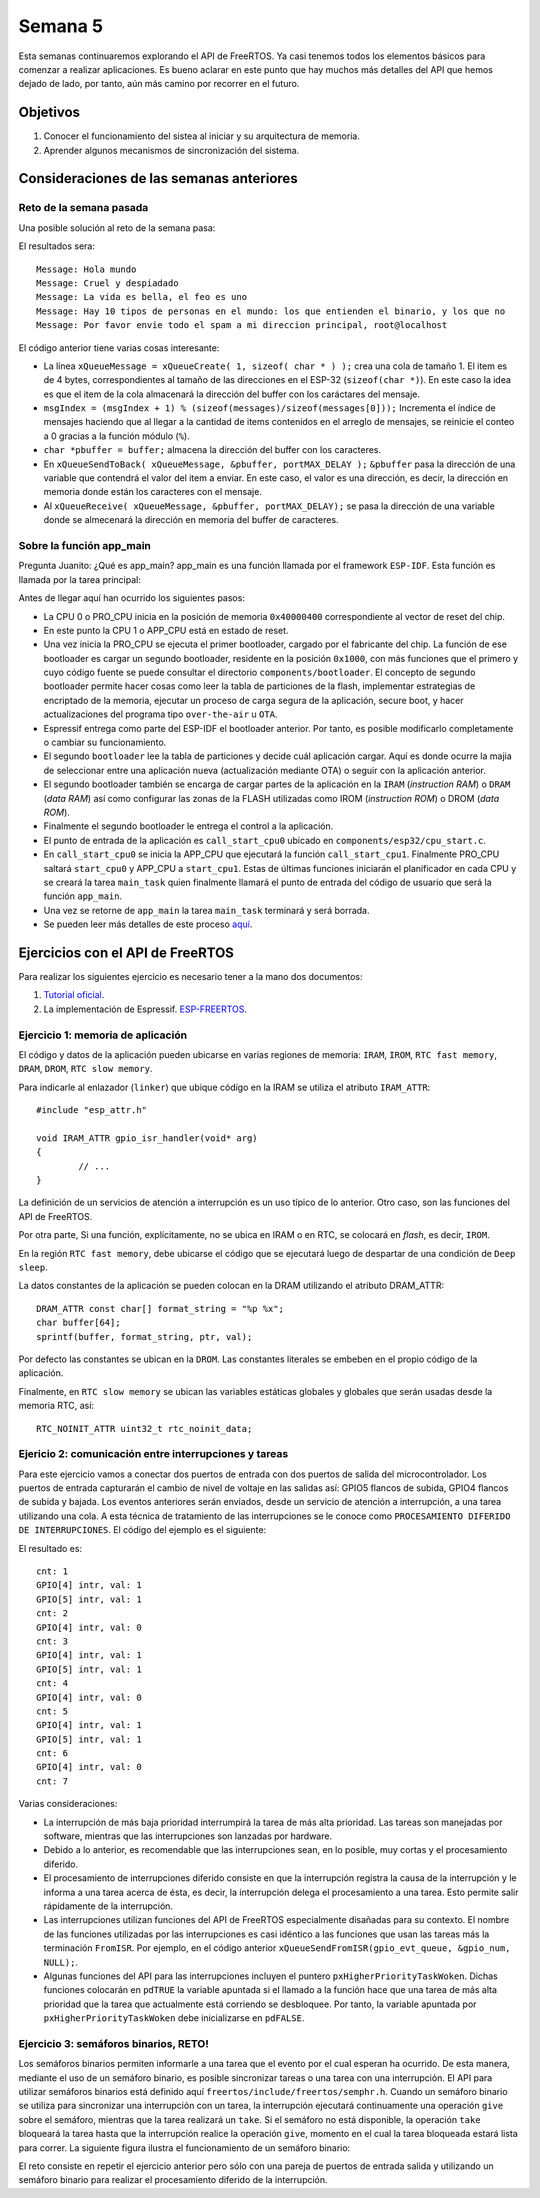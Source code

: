 Semana 5
===========
Esta semanas continuaremos explorando el API de FreeRTOS. Ya casi tenemos todos los elementos básicos para comenzar a realizar 
aplicaciones. Es bueno aclarar en este punto que hay muchos más detalles del API que hemos dejado de lado, por tanto, 
aún más camino por recorrer en el futuro.

Objetivos
----------

1. Conocer el funcionamiento del sistea al iniciar y su arquitectura de memoria.
2. Aprender algunos mecanismos de sincronización del sistema.


Consideraciones de las semanas anteriores
------------------------------------------

Reto de la semana pasada
^^^^^^^^^^^^^^^^^^^^^^^^^
Una posible solución al reto de la semana pasa:

.. code-block:: c
   :lineno-start: 1

    #include <stdio.h>
    #include <string.h>
    #include "freertos/FreeRTOS.h"
    #include "freertos/task.h"
    #include "freertos/queue.h"
    #include "freertos/portmacro.h"


    static void vSenderTask( void *pvParameters );
    static void vReceiverTask( void *pvParameters );

    QueueHandle_t xQueueMessage;
    QueueHandle_t xQueueACK;

    char * messages[] = {"Hola mundo" ,
                        "Cruel y despiadado", 
                        "La vida es bella, el feo es uno",
                        "Hay 10 tipos de personas en el mundo: los que entienden el binario, y los que no",
                        "Por favor envie todo el spam a mi direccion principal, root@localhost"};

    void app_main(void)
    {
        xQueueMessage = xQueueCreate( 1, sizeof( char * ) );
        xQueueACK = xQueueCreate( 1, sizeof( uint8_t ) );

        if( (xQueueMessage != NULL) &&(xQueueACK != NULL) )
        {
            xTaskCreate( vSenderTask, "Sender", 2048, NULL, 2, NULL );
            xTaskCreate( vReceiverTask, "Receiver", 2048, NULL, 2, NULL );
        }
        else
        {
            printf("The queues could not be created.\r\n");
        }
    }
    /*-----------------------------------------------------------*/

    static void vSenderTask( void *pvParameters )
    {
        UBaseType_t msgIndex = 0;
        char buffer[100];
        char *pbuffer = buffer;
        uint8_t ack = 0;

        for( ;; )
        {
            //printf("Sending message... %d\r\n",msgIndex);
            strcpy (buffer,messages[msgIndex]);
            msgIndex = (msgIndex + 1) % (sizeof(messages)/sizeof(messages[0]));
            xQueueSendToBack( xQueueMessage, &pbuffer, portMAX_DELAY );
            xQueueReceive( xQueueACK, &ack, portMAX_DELAY);
            vTaskDelay(pdMS_TO_TICKS(1000));
        }
    }

    /*-----------------------------------------------------------*/

    static void vReceiverTask( void *pvParameters )
    {
        char * pbuffer;
        portCHAR ack = 1;

        for( ;; )
        {
            //printf( "Waiting message...\r\n");
            xQueueReceive( xQueueMessage, &pbuffer, portMAX_DELAY);
            printf("Message: %s\r\n",pbuffer);
            xQueueSendToBack( xQueueACK, &ack, portMAX_DELAY );
        }
    }


El resultados sera::

    Message: Hola mundo
    Message: Cruel y despiadado
    Message: La vida es bella, el feo es uno
    Message: Hay 10 tipos de personas en el mundo: los que entienden el binario, y los que no
    Message: Por favor envie todo el spam a mi direccion principal, root@localhost

El código anterior tiene varias cosas interesante:

* La línea ``xQueueMessage = xQueueCreate( 1, sizeof( char * ) );`` crea una cola de tamaño 1. El item es de 4 bytes,
  correspondientes al tamaño de las direcciones en el ESP-32 (``sizeof(char *)``). En este caso la idea es que el item de la
  cola almacenará la dirección del buffer con los caráctares del mensaje.
* ``msgIndex = (msgIndex + 1) % (sizeof(messages)/sizeof(messages[0]));`` Incrementa el índice de mensajes haciendo que al 
  llegar a la cantidad de items contenidos en el arreglo de mensajes, se reinicie el conteo a 0 gracias a la función módulo 
  (``%``).
*  ``char *pbuffer = buffer;`` almacena la dirección del buffer con los caracteres.
* En ``xQueueSendToBack( xQueueMessage, &pbuffer, portMAX_DELAY );`` ``&pbuffer`` pasa la dirección de una variable que 
  contendrá el valor del item a enviar. En este caso, el valor es una dirección, es decir, la dirección en memoria donde 
  están los caracteres con el mensaje.
* Al ``xQueueReceive( xQueueMessage, &pbuffer, portMAX_DELAY);`` se pasa la dirección de una variable donde se almecenará 
  la dirección en memoria del buffer de caracteres.


Sobre la función app_main
^^^^^^^^^^^^^^^^^^^^^^^^^
Pregunta Juanito: ¿Qué es app_main? app_main es una función llamada por el framework ``ESP-IDF``. Esta función es llamada 
por la tarea principal:

.. code-block:: c 
   :lineno-start: 1

    static void main_task(void* args)
    {
        // Now that the application is about to start, disable boot watchdogs
        REG_CLR_BIT(TIMG_WDTCONFIG0_REG(0), TIMG_WDT_FLASHBOOT_MOD_EN_S);
        REG_CLR_BIT(RTC_CNTL_WDTCONFIG0_REG, RTC_CNTL_WDT_FLASHBOOT_MOD_EN);
    #if !CONFIG_FREERTOS_UNICORE
        // Wait for FreeRTOS initialization to finish on APP CPU, before replacing its startup stack
        while (port_xSchedulerRunning[1] == 0) {
            ;
        }
    #endif
        //Enable allocation in region where the startup stacks were located.
        heap_caps_enable_nonos_stack_heaps();

        //Initialize task wdt if configured to do so
    #ifdef CONFIG_TASK_WDT_PANIC
        ESP_ERROR_CHECK(esp_task_wdt_init(CONFIG_TASK_WDT_TIMEOUT_S, true))
    #elif CONFIG_TASK_WDT
        ESP_ERROR_CHECK(esp_task_wdt_init(CONFIG_TASK_WDT_TIMEOUT_S, false))
    #endif

        //Add IDLE 0 to task wdt
    #ifdef CONFIG_TASK_WDT_CHECK_IDLE_TASK_CPU0
        TaskHandle_t idle_0 = xTaskGetIdleTaskHandleForCPU(0);
        if(idle_0 != NULL){
            ESP_ERROR_CHECK(esp_task_wdt_add(idle_0))
        }
    #endif
        //Add IDLE 1 to task wdt
    #ifdef CONFIG_TASK_WDT_CHECK_IDLE_TASK_CPU1
        TaskHandle_t idle_1 = xTaskGetIdleTaskHandleForCPU(1);
        if(idle_1 != NULL){
            ESP_ERROR_CHECK(esp_task_wdt_add(idle_1))
        }
    #endif

        app_main();
        vTaskDelete(NULL);
    }


Antes de llegar aquí han ocurrido los siguientes pasos:

* La CPU 0 o PRO_CPU inicia en la posición de memoria ``0x40000400`` correspondiente al vector de reset del chip.
* En este punto la CPU 1 o APP_CPU está en estado de reset.
* Una vez inicia la PRO_CPU se ejecuta el primer bootloader, cargado por el fabricante del chip. La función de ese bootloader 
  es cargar un segundo bootloader, residente en la posición ``0x1000``, con más funciones que el primero y cuyo código
  fuente se puede consultar el directorio ``components/bootloader``. El concepto de segundo bootloader permite hacer cosas como 
  leer la tabla de particiones de la flash, implementar estrategias de encriptado de la memoria, ejecutar un proceso 
  de carga segura de la aplicación, secure boot, y hacer actualizaciones del programa tipo ``over-the-air`` u ``OTA``.
* Espressif entrega como parte del ESP-IDF el bootloader anterior. Por tanto, es posible modificarlo completamente 
  o cambiar su funcionamiento.
* El segundo ``bootloader`` lee la tabla de particiones y decide cuál aplicación cargar. Aquí es donde ocurre la majia de 
  seleccionar entre una aplicación nueva (actualización mediante OTA) o seguir con la aplicación anterior.
* El segundo bootloader también se encarga de cargar partes de la aplicación en la ``IRAM`` (*instruction RAM*) 
  o ``DRAM`` (*data RAM*) así como configurar las zonas de la FLASH utilizadas como IROM (*instruction ROM*) o 
  DROM (*data ROM*).
* Finalmente el segundo bootloader le entrega el control a la aplicación.
* El punto de entrada de la aplicación es ``call_start_cpu0`` ubicado en ``components/esp32/cpu_start.c``.
* En ``call_start_cpu0`` se inicia la APP_CPU que ejecutará la función ``call_start_cpu1``. Finalmente PRO_CPU saltará ``start_cpu0`` 
  y APP_CPU a ``start_cpu1``. Estas de últimas funciones iniciarán el planificador en cada CPU y se creará 
  la tarea ``main_task`` quien finalmente llamará el punto de entrada del código de usuario que será la función ``app_main``.
* Una vez se retorne de ``app_main`` la tarea ``main_task`` terminará y será borrada.
* Se pueden leer más detalles de este proceso `aquí <http://esp-idf.readthedocs.io/en/latest/api-guides/general-notes.html>`__.

Ejercicios con el API de FreeRTOS
---------------------------------
Para realizar los siguientes ejercicio es necesario tener a la mano dos documentos:

1. `Tutorial oficial <https://www.freertos.org/Documentation/161204_Mastering_the_FreeRTOS_Real_Time_Kernel-A_Hands-On_Tutorial_Guide.pdf>`__.
2. La implementación de Espressif. `ESP-FREERTOS <https://esp-idf.readthedocs.io/en/latest/api-reference/system/freertos.html>`__.

Ejercicio 1: memoria de aplicación 
^^^^^^^^^^^^^^^^^^^^^^^^^^^^^^^^^^^^
El código y datos de la aplicación pueden ubicarse en varias regiones de memoria: ``IRAM``, ``IROM``, ``RTC fast memory``, 
``DRAM``, ``DROM``, ``RTC slow memory``. 

Para indicarle al enlazador (``linker``) que ubique códígo en la IRAM se utiliza el atributo ``IRAM_ATTR``::

    #include "esp_attr.h"

    void IRAM_ATTR gpio_isr_handler(void* arg)
    {
            // ...
    }

La definición de un servicios de atención a interrupción es un uso típico de lo anterior. Otro caso, son las funciones 
del API de FreeRTOS.

Por otra parte, Si una función, explícitamente, no se ubica en IRAM o en RTC, se colocará en *flash*, es decir, ``IROM``.

En la región ``RTC fast memory``, debe ubicarse el código que se ejecutará luego de despartar de una condición de 
``Deep sleep``.

La datos constantes de la aplicación se pueden colocan en la DRAM utilizando el atributo DRAM_ATTR::

    DRAM_ATTR const char[] format_string = "%p %x";
    char buffer[64];
    sprintf(buffer, format_string, ptr, val);

Por defecto las constantes se ubican en la ``DROM``. Las constantes literales se embeben en el propio código de la aplicación.

Finalmente, en ``RTC slow memory`` se ubican las variables estáticas globales y globales que serán usadas desde la 
memoria RTC, así::
    
    RTC_NOINIT_ATTR uint32_t rtc_noinit_data;

Ejericio 2: comunicación entre interrupciones y tareas
^^^^^^^^^^^^^^^^^^^^^^^^^^^^^^^^^^^^^^^^^^^^^^^^^^^^^^^^
Para este ejercicio vamos a conectar dos puertos de entrada con dos puertos de salida del microcontrolador. 
Los puertos de entrada capturarán el cambio de nivel de voltaje en las salidas así: GPIO5 flancos de subida, GPIO4 
flancos de subida y bajada. Los eventos anteriores serán enviados, desde un servicio de atención a interrupción, 
a una tarea utilizando una cola. A esta técnica de tratamiento de las interrupciones se le conoce como ``PROCESAMIENTO 
DIFERIDO DE INTERRUPCIONES``. El código del ejemplo es el siguiente:

.. code-block:: c
   :lineno-start: 1

    /* GPIO Example

    This example code is in the Public Domain (or CC0 licensed, at your option.)

    Unless required by applicable law or agreed to in writing, this
    software is distributed on an "AS IS" BASIS, WITHOUT WARRANTIES OR
    CONDITIONS OF ANY KIND, either express or implied.
    */
    #include <stdio.h>
    #include <string.h>
    #include <stdlib.h>
    #include "freertos/FreeRTOS.h"
    #include "freertos/task.h"
    #include "freertos/queue.h"
    #include "driver/gpio.h"

    /**
    * Brief:
    * This test code shows how to configure gpio and how to use gpio interrupt.
    *
    * GPIO status:
    * GPIO18: output
    * GPIO19: output
    * GPIO4:  input, pulled up, interrupt from rising edge and falling edge
    * GPIO5:  input, pulled up, interrupt from rising edge.
    *
    * Test:
    * Connect GPIO18 with GPIO4
    * Connect GPIO19 with GPIO5
    * Generate pulses on GPIO18/19, that triggers interrupt on GPIO4/5
    *
    */

    #define GPIO_OUTPUT_IO_0    18
    #define GPIO_OUTPUT_IO_1    19
    #define GPIO_OUTPUT_PIN_SEL  ((1ULL<<GPIO_OUTPUT_IO_0) | (1ULL<<GPIO_OUTPUT_IO_1))
    #define GPIO_INPUT_IO_0     4
    #define GPIO_INPUT_IO_1     5
    #define GPIO_INPUT_PIN_SEL  ((1ULL<<GPIO_INPUT_IO_0) | (1ULL<<GPIO_INPUT_IO_1))
    #define ESP_INTR_FLAG_DEFAULT 0

    static xQueueHandle gpio_evt_queue = NULL;

    static void IRAM_ATTR gpio_isr_handler(void* arg)
    {
        uint32_t gpio_num = (uint32_t) arg;
        xQueueSendFromISR(gpio_evt_queue, &gpio_num, NULL);
    }

    static void gpio_task_example(void* arg)
    {
        uint32_t io_num;
        for(;;) {
            if(xQueueReceive(gpio_evt_queue, &io_num, portMAX_DELAY)) {
                printf("GPIO[%d] intr, val: %d\n", io_num, gpio_get_level(io_num));
            }
        }
    }

    void app_main()
    {
        gpio_config_t io_conf;
        //disable interrupt
        io_conf.intr_type = GPIO_PIN_INTR_DISABLE;
        //set as output mode
        io_conf.mode = GPIO_MODE_OUTPUT;
        //bit mask of the pins that you want to set,e.g.GPIO18/19
        io_conf.pin_bit_mask = GPIO_OUTPUT_PIN_SEL;
        //disable pull-down mode
        io_conf.pull_down_en = 0;
        //disable pull-up mode
        io_conf.pull_up_en = 0;
        //configure GPIO with the given settings
        gpio_config(&io_conf);

        //interrupt of rising edge
        io_conf.intr_type = GPIO_PIN_INTR_POSEDGE;
        //bit mask of the pins, use GPIO4/5 here
        io_conf.pin_bit_mask = GPIO_INPUT_PIN_SEL;
        //set as input mode    
        io_conf.mode = GPIO_MODE_INPUT;
        //enable pull-up mode
        io_conf.pull_up_en = 1;
        gpio_config(&io_conf);

        //change gpio intrrupt type for one pin
        gpio_set_intr_type(GPIO_INPUT_IO_0, GPIO_INTR_ANYEDGE);

        //create a queue to handle gpio event from isr
        gpio_evt_queue = xQueueCreate(10, sizeof(uint32_t));
        //start gpio task
        xTaskCreate(gpio_task_example, "gpio_task_example", 2048, NULL, 10, NULL);

        //install gpio isr service
        gpio_install_isr_service(ESP_INTR_FLAG_DEFAULT);
        //hook isr handler for specific gpio pin
        gpio_isr_handler_add(GPIO_INPUT_IO_0, gpio_isr_handler, (void*) GPIO_INPUT_IO_0);
        //hook isr handler for specific gpio pin
        gpio_isr_handler_add(GPIO_INPUT_IO_1, gpio_isr_handler, (void*) GPIO_INPUT_IO_1);

        //remove isr handler for gpio number.
        gpio_isr_handler_remove(GPIO_INPUT_IO_0);
        //hook isr handler for specific gpio pin again
        gpio_isr_handler_add(GPIO_INPUT_IO_0, gpio_isr_handler, (void*) GPIO_INPUT_IO_0);

        int cnt = 0;
        while(1) {
            printf("cnt: %d\n", cnt++);
            vTaskDelay(1000 / portTICK_RATE_MS);
            gpio_set_level(GPIO_OUTPUT_IO_0, cnt % 2);
            gpio_set_level(GPIO_OUTPUT_IO_1, cnt % 2);
        }
    }

El resultado es::

    cnt: 1
    GPIO[4] intr, val: 1
    GPIO[5] intr, val: 1
    cnt: 2
    GPIO[4] intr, val: 0
    cnt: 3
    GPIO[4] intr, val: 1
    GPIO[5] intr, val: 1
    cnt: 4
    GPIO[4] intr, val: 0
    cnt: 5
    GPIO[4] intr, val: 1
    GPIO[5] intr, val: 1
    cnt: 6
    GPIO[4] intr, val: 0
    cnt: 7

Varias consideraciones:
    
* La interrupción de más baja prioridad interrumpirá la tarea de más alta prioridad. Las tareas son manejadas por software, 
  mientras que las interrupciones son lanzadas por hardware.
* Debido a lo anterior, es recomendable que las interrupciones sean, en lo posible, muy cortas y el procesamiento diferido.
* El procesamiento de interrupciones diferido consiste en que la interrupción registra la causa de la interrupción y le 
  informa a una tarea acerca de ésta, es decir, la interrupción delega el procesamiento a una tarea. Esto permite salir 
  rápidamente de la interrupción.
* Las interrupciones utilizan funciones del API de FreeRTOS especialmente disañadas para su contexto. El nombre de las 
  funciones utilizadas por las interrupciones es casi idéntico a las funciones que usan las tareas más la terminación 
  ``FromISR``. Por ejemplo, en el código anterior ``xQueueSendFromISR(gpio_evt_queue, &gpio_num, NULL);``.
* Algunas funciones del API para las interrupciones incluyen el puntero ``pxHigherPriorityTaskWoken``. Dichas funciones 
  colocarán en ``pdTRUE`` la variable apuntada si el llamado a la función hace que una tarea de más alta prioridad que la 
  tarea que actualmente está corriendo se desbloquee. Por tanto, la variable apuntada por ``pxHigherPriorityTaskWoken`` debe 
  inicializarse en ``pdFALSE``.

Ejercicio 3: semáforos binarios, RETO!
^^^^^^^^^^^^^^^^^^^^^^^^^^^^^^^^^^^^^^^^

Los semáforos binarios permiten informarle a una tarea que el evento por el cual esperan ha ocurrido. De esta manera, 
mediante el uso de un semáforo binario, es posible sincronizar tareas o una tarea con una interrupción. El API 
para utilizar semáforos binarios está definido aquí ``freertos/include/freertos/semphr.h``. Cuando un semáforo binario se 
utiliza para sincronizar una interrupción con un tarea, la interrupción ejecutará continuamente una operación ``give`` sobre 
el semáforo, mientras que la tarea realizará un ``take``. Si el semáforo no está disponible, la operación ``take`` 
bloqueará la tarea hasta que la interrupción realice la operación ``give``, momento en el cual la tarea bloqueada estará lista 
para correr. La siguiente figura ilustra el funcionamiento de un semáforo binario:

.. image:: ../_static/semaphore.jpeg

El reto consiste en repetir el ejercicio anterior pero sólo con una pareja de puertos de entrada salida y utilizando un 
semáforo binario para realizar el procesamiento diferido de la interrupción. 







